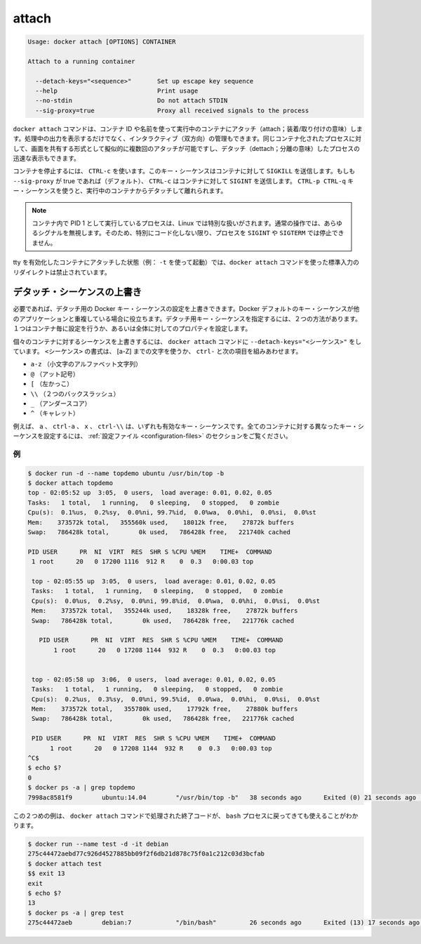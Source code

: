 .. -*- coding: utf-8 -*-
.. URL: https://docs.docker.com/engine/reference/commandline/attach/
.. SOURCE: https://github.com/docker/docker/blob/master/docs/reference/commandline/attach.md
   doc version: 1.10
      https://github.com/docker/docker/commits/master/docs/reference/commandline/attach.md
.. check date: 2016/02/19
.. -------------------------------------------------------------------

.. attach

=======================================
attach
=======================================

.. code-block:: bash

   Usage: docker attach [OPTIONS] CONTAINER
   
   Attach to a running container
   
     --detach-keys="<sequence>"       Set up escape key sequence
     --help                           Print usage
     --no-stdin                       Do not attach STDIN
     --sig-proxy=true                 Proxy all received signals to the process

.. The docker attach command allows you to attach to a running container using the container’s ID or name, either to view its ongoing output or to control it interactively. You can attach to the same contained process multiple times simultaneously, screen sharing style, or quickly view the progress of your detached process.

``docker attach`` コマンドは、コンテナ ID や名前を使って実行中のコンテナにアタッチ（attach；装着/取り付けの意味）します。処理中の出力を表示するだけでなく、インタラクティブ（双方向）の管理もできます。同じコンテナ化されたプロセスに対して、画面を共有する形式として擬似的に複数回のアタッチが可能ですし、デタッチ（dettach；分離の意味）したプロセスの迅速な表示もできます。

.. You can detach from the container and leave it running with CTRL-p CTRL-q (for a quiet exit) or with CTRL-c if --sig-proxy is false.
.. コンテナを実行したままデタッチして離れるには、 ``CTRL-p CTRL-q`` （静かに終了）するか、 ``--sig-proxy`` が false であれば ``CTRL-c`` を使います。
.. If --sig-proxy is true (the default),CTRL-c sends a SIGINT to the container.
.. ``--sig-proxy`` が true であれば（デフォルト設定です）、 ``CTRL-c`` の送信とは、コンテナに対して ``SIGINT`` を送信します。

.. To stop a container, use CTRL-c. This key sequence sends SIGKILL to the container. If --sig-proxy is true (the default),CTRL-c sends a SIGINT to the container. You can detach from a container and leave it running using the using CTRL-p CTRL-q key sequence.

コンテナを停止するには、 ``CTRL-c`` を使います。このキー・シーケンスはコンテナに対して ``SIGKILL`` を送信します。もしも ``--sig-proxy`` が true であれば（デフォルト）、 ``CTRL-c`` はコンテナに対して ``SIGINT`` を送信します。 ``CTRL-p CTRL-q`` キー・シーケンスを使うと、実行中のコンテナからデタッチして離れられます。

..    Note: A process running as PID 1 inside a container is treated specially by Linux: it ignores any signal with the default action. So, the process will not terminate on SIGINT or SIGTERM unless it is coded to do so.

.. note::

   コンテナ内で PID 1 として実行しているプロセスは、Linux では特別な扱いがされます。通常の操作では、あらゆるシグナルを無視します。そのため、特別にコード化しない限り、プロセスを ``SIGINT`` や ``SIGTERM`` では停止できません。

.. It is forbidden to redirect the standard input of a docker attach command while attaching to a tty-enabled container (i.e.: launched with -t).

tty を有効化したコンテナにアタッチした状態（例： ``-t`` を使って起動）では、``docker attach`` コマンドを使った標準入力のリダイレクトは禁止されています。

.. Override the detach sequence

.. _override-the-detach-sequence:

デタッチ・シーケンスの上書き
==============================

.. If you want, you can configure a override the Docker key sequence for detach. This is is useful if the Docker default sequence conflicts with key squence you use for other applications. There are two ways to defines a your own detach key sequence, as a per-container override or as a configuration property on your entire configuration.

必要であれば、デタッチ用の Docker キー・シーケンスの設定を上書きできます。Docker デフォルトのキー・シーケンスが他のアプリケーションと重複している場合に役立ちます。デタッチ用キー・シーケンスを指定するには、２つの方法があります。１つはコンテナ毎に設定を行うか、あるいは全体に対してのプロパティを設定します。

.. To override the sequence for an individual container, use the --detach-keys="<sequence>" flag with the docker attach command. The format of the <sequence> is either a letter [a-Z], or the ctrl- combined with any of the following:

個々のコンテナに対するシーケンスを上書きするには、 ``docker attach`` コマンドに ``--detach-keys="<シーケンス>"`` をしています。 ``<シーケンス>`` の書式は、 [a-Z] までの文字を使うか、 ``ctrl-`` と次の項目を組みあわせます。

..    a-z (a single lowercase alpha character )
    @ (at sign)
    [ (left bracket)
    \\ (two backward slashes)
    _ (underscore)
    ^ (caret)

* ``a-z`` （小文字のアルファベット文字列）
* ``@`` （アット記号）
* ``[`` （左かっこ）
* ``\\`` （２つのバックスラッシュ）
* ``_`` （アンダースコア）
* ``^`` （キャレット）

.. These a, ctrl-a, X, or ctrl-\\ values are all examples of valid key sequences. To configure a different configuration default key sequence for all containers, see Configuration file section.

例えば、 ``a`` 、 ``ctrl-a`` 、 ``x`` 、 ``ctrl-\\``  は、いずれも有効なキー・シーケンスです。全てのコンテナに対する異なったキー・シーケンスを設定するには、 :ref:`設定ファイル <configuration-files>` のセクションをご覧ください。

.. Examples

例
----------

.. code-block:: bash

   $ docker run -d --name topdemo ubuntu /usr/bin/top -b
   $ docker attach topdemo
   top - 02:05:52 up  3:05,  0 users,  load average: 0.01, 0.02, 0.05
   Tasks:   1 total,   1 running,   0 sleeping,   0 stopped,   0 zombie
   Cpu(s):  0.1%us,  0.2%sy,  0.0%ni, 99.7%id,  0.0%wa,  0.0%hi,  0.0%si,  0.0%st
   Mem:    373572k total,   355560k used,    18012k free,    27872k buffers
   Swap:   786428k total,        0k used,   786428k free,   221740k cached
   
   PID USER      PR  NI  VIRT  RES  SHR S %CPU %MEM    TIME+  COMMAND
    1 root      20   0 17200 1116  912 R    0  0.3   0:00.03 top
   
    top - 02:05:55 up  3:05,  0 users,  load average: 0.01, 0.02, 0.05
    Tasks:   1 total,   1 running,   0 sleeping,   0 stopped,   0 zombie
    Cpu(s):  0.0%us,  0.2%sy,  0.0%ni, 99.8%id,  0.0%wa,  0.0%hi,  0.0%si,  0.0%st
    Mem:    373572k total,   355244k used,    18328k free,    27872k buffers
    Swap:   786428k total,        0k used,   786428k free,   221776k cached
   
      PID USER      PR  NI  VIRT  RES  SHR S %CPU %MEM    TIME+  COMMAND
          1 root      20   0 17208 1144  932 R    0  0.3   0:00.03 top
   
   
    top - 02:05:58 up  3:06,  0 users,  load average: 0.01, 0.02, 0.05
    Tasks:   1 total,   1 running,   0 sleeping,   0 stopped,   0 zombie
    Cpu(s):  0.2%us,  0.3%sy,  0.0%ni, 99.5%id,  0.0%wa,  0.0%hi,  0.0%si,  0.0%st
    Mem:    373572k total,   355780k used,    17792k free,    27880k buffers
    Swap:   786428k total,        0k used,   786428k free,   221776k cached
   
    PID USER      PR  NI  VIRT  RES  SHR S %CPU %MEM    TIME+  COMMAND
         1 root      20   0 17208 1144  932 R    0  0.3   0:00.03 top
   ^C$
   $ echo $?
   0
   $ docker ps -a | grep topdemo
   7998ac8581f9        ubuntu:14.04        "/usr/bin/top -b"   38 seconds ago      Exited (0) 21 seconds ago                          topdemo

.. And in this second example, you can see the exit code returned by the bash process is returned by the docker attach command to its caller too:

この２つめの例は、 ``docker attach`` コマンドで処理された終了コードが、 ``bash`` プロセスに戻ってきても使えることがわかります。

.. code-block:: bash

   $ docker run --name test -d -it debian
   275c44472aebd77c926d4527885bb09f2f6db21d878c75f0a1c212c03d3bcfab
   $ docker attach test
   $$ exit 13
   exit
   $ echo $?
   13
   $ docker ps -a | grep test
   275c44472aeb        debian:7            "/bin/bash"         26 seconds ago      Exited (13) 17 seconds ago                         test
   
   
